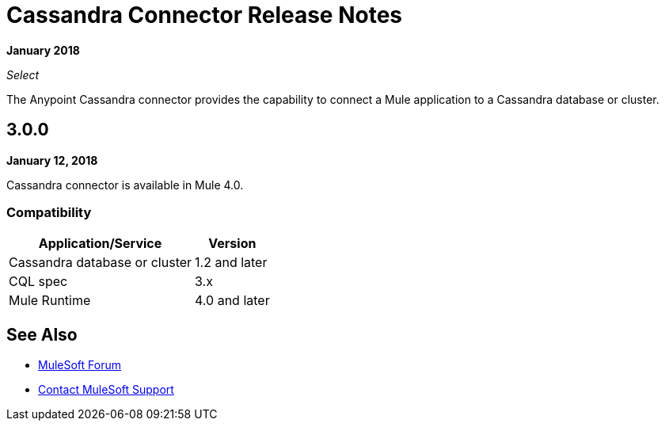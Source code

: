 = Cassandra Connector Release Notes
:keywords: cassandra

*January 2018*

_Select_

The Anypoint Cassandra connector provides the capability to connect a Mule application to a Cassandra database or cluster. 

== 3.0.0

*January 12, 2018*

Cassandra connector is available in Mule 4.0.

=== Compatibility

[%header%autowidth.spread]
|===
|Application/Service |Version
|Cassandra database or cluster | 1.2 and later
|CQL spec | 3.x
|Mule Runtime | 4.0 and later
|===

== See Also

* https://forums.mulesoft.com[MuleSoft Forum]
* https://support.mulesoft.com[Contact MuleSoft Support]
